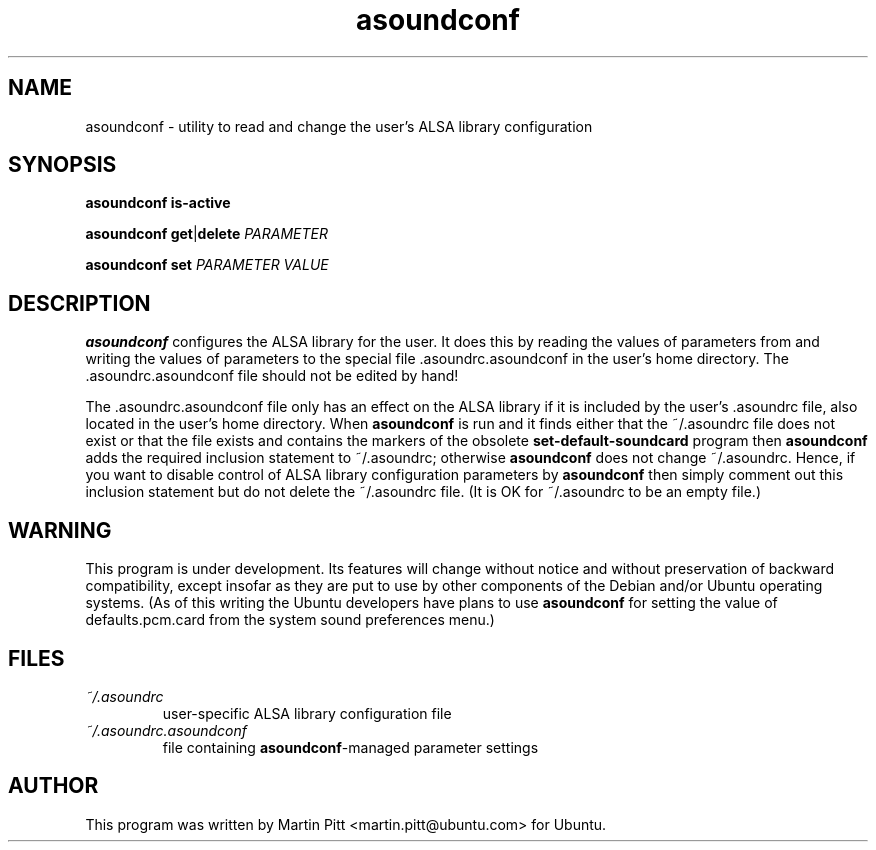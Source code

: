 .TH asoundconf "1" "30 Sep 2005"
.SH NAME
asoundconf \- utility to read and change the user's ALSA library configuration
.SH SYNOPSIS
\fBasoundconf\fR \fBis-active\fR
.PP
\fBasoundconf\fR \fBget\fR|\fBdelete\fR \fIPARAMETER\fR
.PP
\fBasoundconf\fR \fBset\fR \fIPARAMETER\fR \fIVALUE\fR
.SH DESCRIPTION
.B asoundconf
configures the ALSA library for the user.
It does this by reading the values of parameters from
and writing the values of parameters
to the special file .asoundrc.asoundconf
in the user's home directory.
The .asoundrc.asoundconf file should not be edited by hand!
.PP
The .asoundrc.asoundconf file only has an effect
on the ALSA library
if it is included by the user's .asoundrc file,
also located in the user's home directory.
When
.B asoundconf
is run and it finds either
that the ~/.asoundrc file does not exist
or that the file exists and contains the markers
of the obsolete
.B set\-default\-soundcard
program then
.B asoundconf
adds the required inclusion statement to ~/.asoundrc;
otherwise
.B asoundconf
does not change ~/.asoundrc.
Hence, if you want to disable control
of ALSA library configuration parameters by
.B asoundconf
then simply comment out this inclusion statement
but do not delete the ~/.asoundrc file.
(It is OK for ~/.asoundrc to be an empty file.)
.SH WARNING
This program is under development.
Its features will change without notice
and without preservation of backward compatibility,
except insofar as they are put to use
by other components of
the Debian and/or Ubuntu operating systems.
(As of this writing the Ubuntu developers have plans to use
.B asoundconf
for setting the value of defaults.pcm.card from the
system sound preferences menu.)
.SH FILES
.TP
.I ~/.asoundrc
user-specific ALSA library configuration file
.TP
.I ~/.asoundrc.asoundconf
file containing
.BR asoundconf -managed
parameter settings
.SH AUTHOR
This program was written by Martin Pitt <martin.pitt@ubuntu.com>
for Ubuntu.
